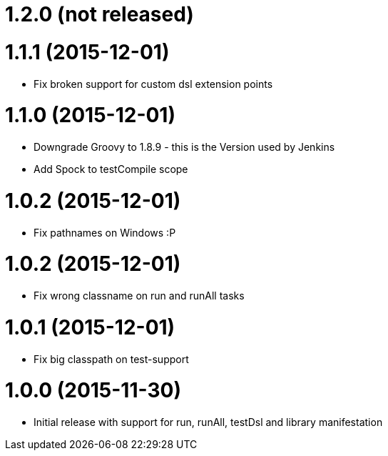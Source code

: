
= 1.2.0 (not released)

= 1.1.1 (2015-12-01)
- Fix broken support for custom dsl extension points

= 1.1.0 (2015-12-01)
- Downgrade Groovy to 1.8.9 - this is the Version used by Jenkins
- Add Spock to testCompile scope

= 1.0.2 (2015-12-01)
- Fix pathnames on Windows :P

= 1.0.2 (2015-12-01)
- Fix wrong classname on run and runAll tasks

= 1.0.1 (2015-12-01)
- Fix big classpath on test-support

= 1.0.0 (2015-11-30)
- Initial release with support for run, runAll, testDsl and library manifestation